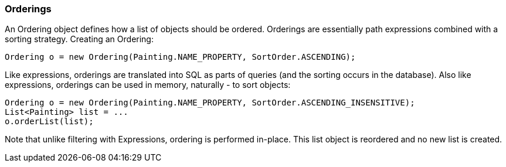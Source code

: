 // Licensed to the Apache Software Foundation (ASF) under one or more
// contributor license agreements. See the NOTICE file distributed with
// this work for additional information regarding copyright ownership.
// The ASF licenses this file to you under the Apache License, Version
// 2.0 (the "License"); you may not use this file except in compliance
// with the License. You may obtain a copy of the License at
//
// http://www.apache.org/licenses/LICENSE-2.0 Unless required by
// applicable law or agreed to in writing, software distributed under the
// License is distributed on an "AS IS" BASIS, WITHOUT WARRANTIES OR
// CONDITIONS OF ANY KIND, either express or implied. See the License for
// the specific language governing permissions and limitations under the
// License.

=== Orderings

An Ordering object defines how a list of objects should be ordered. Orderings are essentially path expressions combined with a sorting strategy. Creating an Ordering:

[source, java]
----
Ordering o = new Ordering(Painting.NAME_PROPERTY, SortOrder.ASCENDING);
----

Like expressions, orderings are translated into SQL as parts of queries (and the sorting occurs in the database). Also like expressions, orderings can be used in memory, naturally - to sort objects:

[source, java]
----
Ordering o = new Ordering(Painting.NAME_PROPERTY, SortOrder.ASCENDING_INSENSITIVE);
List<Painting> list = ...
o.orderList(list);
----

Note that unlike filtering with Expressions, ordering is performed in-place. This list object is reordered and no new list is created.



